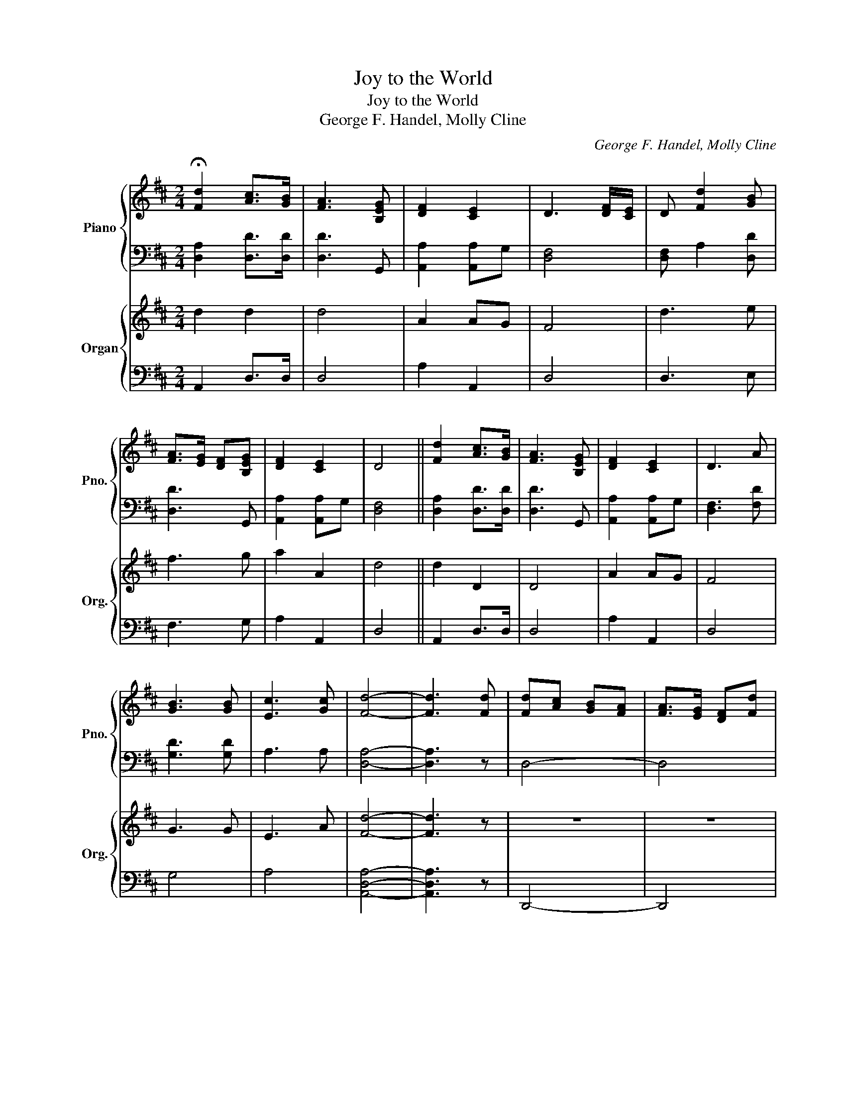 X:1
T:Joy to the World
T:Joy to the World
T:George F. Handel, Molly Cline
C:George F. Handel, Molly Cline
%%score { 1 | 2 } { 3 | 4 }
L:1/8
M:2/4
K:D
V:1 treble nm="Piano" snm="Pno."
V:2 bass 
V:3 treble nm="Organ" snm="Org."
V:4 bass 
V:1
 !fermata![Fd]2 [Ac]>[GB] | [FA]3 [B,EG] | [DF]2 [CE]2 | D3 [DF]/[CE]/ | D [Fd]2 [GB] | %5
 [FA]>[EG] [DF][B,EG] | [DF]2 [CE]2 | D4 || [Fd]2 [Ac]>[GB] | [FA]3 [B,EG] | [DF]2 [CE]2 | D3 A | %12
 [GB]3 [GB] | [Ec]3 [Gc] | [Fd]4- | [Fd]3 [Fd] | [Fd][Ac] [GB][FA] | [FA]>[EG] [DF][Fd] | %18
 [Fd][Ac] [GB][FA] | [FA]>[EG] [DF][DF] | [DF][DF] [DF][DF]/[EG]/ | [FA]3 [EG]/[DF]/ | %22
 [CE][CE] [CE][CE]/[DF]/ | [EG]3 [DF]/[CE]/ | D [Fd]2 [GB] | [FA]>[EG] [DF][B,EG] | [DF]2 [CE]2 | %27
 !fermata!D4 | z4 | z4 | z4 | z4 | B2 G2 | c2 A2 | d4- | d4 | z4 | z4 | DA df | [ad']4 | z4 | z4 | %42
 z4 | z4 | z4 | z4 | FA ce | !fermata![ad']4 | [Fd]2 [Ac]>[GB] | [FA]3 [B,EG] | [DF]2 [CE]2 | %51
 D3 z | [Bb]2 [Bb]2 | [Gg]2 [Gg]2 | [Ff]4- | [Ff]3 [Fd] | [Fd][Ac] [GB][FA] | [FA]>[EG] [DF][Fd] | %58
 [Fd][Ac] [GB][FA] | [FA]>[EG] [DF][DF] | [DF][DF] [DF][DF]/[EG]/ | [FA]3 [EG]/[DF]/ | %62
 [CE][CE] [CE][CE]/[DF]/ | [EG]3 [DF]/[CE]/ | D [Fd]2 [GB] | [FA]>[EG] [DF][B,EG] | [DF]2 [CE]2 | %67
 !fermata!D4 | [Fd]2 [Ac]>[GB] | [FA]3 [B,EG] | [DF]2 [CE]2 | D3 A | [GB]3 [GB] | [Ec]3 [Gc] | %74
 [Fd]4- | [Fd]3 d | [Fd-]A GF | F>E [Dd][Fd-] | FA GF | F>E [Dd][DF] | [DF][DF] [DF][DF]/[EG]/ | %81
 [FA]3 [EG]/[DF]/ | [CE][CE] [CE][CE]/[DF]/ | [EG]3 [DF]/[CE]/ | D [Fd]2 [GB] | %85
 [FA]>[EG] [DF][B,EG] | [DF]2 [CE]2 | D4 |] %88
V:2
 [D,A,]2 [D,D]>[D,D] | [D,D]3 G,, | [A,,A,]2 [A,,A,]G, | [D,F,]4 | [D,F,] A,2 [D,D] | [D,D]3 G,, | %6
 [A,,A,]2 [A,,A,]G, | [D,F,]4 || [D,A,]2 [D,D]>[D,D] | [D,D]3 G,, | [A,,A,]2 [A,,A,]G, | %11
 [D,F,]3 [F,D] | [G,D]3 [G,D] | A,3 A, | [D,A,]4- | [D,A,]3 z | D,4- | D,4 | D,4- | D,4 | %20
 z z z [D,A,] | [D,A,][D,A,] [D,A,][D,A,] | A,3 A,, | A,,A,, A,,A,, | [D,F,] A,2 [D,D] | %25
 [D,D]3 G,, | [A,,A,]2 [A,,A,]G, | [D,F,]4 | z4 | z4 | z4 | z4 | [B,,,B,,]2 [G,,,G,,]2 | %33
 [C,C]2 [A,,A,]2 | [D,D]4- | [D,D]4 | D,,A,, D,F, | A, D3 | z4 | z4 | D,,A,, D,F, | A,D D,D,, | %42
 A,,,A,, C,E, | A,C A,E, | D,,A,, D,F, | A, D3 | z4 | z4 | [D,A,]2 [D,D]>[D,D] | [D,D]3 G,, | %50
 [A,,A,]2 [A,,A,]G, | [D,F,]3 z | D,4 | A,,4 | D,4- | D,4 | D,4- | D,4 | D,4- | D,4 | z z z z | %61
 z4 | A,3 A,, | A,,A,, A,,A,, | [D,F,] A,2 [D,D] | [D,D]3 G,, | [A,,A,]2 [A,,A,]G, | [D,F,]4 | %68
 [D,A,]2 [D,D]>[D,D] | [D,D]3 G,, | [A,,A,]2 [A,,A,]G, | [D,F,]3 [F,D] | [G,D]3 [G,D] | A,3 A, | %74
 [D,A,]4- | [D,A,]3 z | D,D, D,D, | D,D, D,D, | D,D, D,D, | D,D, D, z | [F,,D,]2 [F,,D,]2 | %81
 [F,,D,]2 [F,,D,]2 | [E,,A,,]2 [E,,A,,]2 | A,,A,, A,,[A,,A,] | [D,F,] A,2 [D,D] | [D,D]3 G,, | %86
 [A,,A,]2 [A,,A,]G, | [D,F,]4 |] %88
V:3
 d2 d2 | d4 | A2 AG | F4 | d3 e | f3 g | a2 A2 | d4 || d2 D2 | D4 | A2 AG | F4 | G3 G | E3 A | %14
 [Fd]4- | [Fd]3 z | z4 | z4 | z4 | z4 | z4 | z4 | z4 | z4 | D3 E | F3 G | A2 A,2 | !fermata!A4 | %28
 [Fd]2 [Ac]>[GB] | [FA]3 [B,EG] | [DF]2 [CE]2 | D3 A | [GB]3 [GB] | [Ec]3 [Gc] | [Fd]4- | %35
 [Fd]3 [Fd] | [Fd][Ac] [GB][FA] | [FA]>[EG] [DF][Fd] | [Fd][Ac] [GB][FA] | [FA]>[EG] [DF][DF] | %40
 [DF][DF] [DF][DF]/[EG]/ | [FA]3 [EG]/[DF]/ | [CE][CE] [CE][CE]/[DF]/ | [EG]3 [DF]/[CE]/ | %44
 D [Fd]2 [GB] | [FA]>[EG] [DF][B,EG] | [DF]2 [CE]2 | !fermata!D4 | F2 A2 | F2 D2 | D2 E2 | F3 A | %52
 [GB]3 [GB] | [Ec]3 [Gc] | [Fd]4- | [Fd]3 z | z4 | z4 | D4- | D4 | z z z A | A2 A2 | A,4 | z4 | %64
 A2 G2 | F2 E2 | A2 e2 | !fermata!f4 | [Fd]2 [Ac]>[GB] | [FA]3 [B,EG] | [DF]2 [CE]2 | D3 A | %72
 [GB]3 [GB] | [Ec]3 [Gc] | [Fd]4- | [Fd]3 d | [D-d]c BA | A>G F[Dd] | [D-d]c BA | A>G [DF][DF] | %80
 FD DD | [DF]3 G | EA, A,A, | A,A, A, z | d3 e | f3 g | a2 a2 | a4 |] %88
V:4
 A,,2 D,>D, | D,4 | A,2 A,,2 | D,4 | D,3 E, | F,3 G, | A,2 A,,2 | D,4 || A,,2 D,>D, | D,4 | %10
 A,2 A,,2 | D,4 | G,4 | A,4 | [A,,D,A,]4- | [A,,D,A,]3 z | D,,4- | D,,4 | [D,,D,]4- | [D,,D,]4 | %20
 z z z [D,A,]- | [D,A,]2 [A,,D,A,]2 | [A,,,A,,]3 [A,,,A,,] | [A,,,A,,]2 [A,,,A,,]2 | D,3 E, | %25
 F,3 G, | A,2 A,,2 | D,4 | [D,A,]2 [D,D]>[D,D] | [D,D]3 G,, | [A,,A,]2 [A,,A,]G, | [D,F,]3 [F,D] | %32
 [G,D]3 [G,D] | A,3 A, | [D,A,]4- | [D,A,]3 z | D,4- | D,4 | D,4- | D,4 | z2 z [D,A,] | %41
 [D,A,][D,A,] [D,A,][D,A,] | A,3 A,, | A,,A,, A,,A,, | [D,F,] A,2 [D,D] | [D,D]3 G,, | %46
 [A,,A,]2 [A,,A,]G, | [D,F,]4 | [D,,D,]4 | [D,,D,]2 A,,2 | D,,2 E,,2 | z3 [F,D] | [G,D]3 [G,D] | %53
 A,3 A, | [D,A,]4- | [D,A,]3 z | [D,,D,]4- | [D,,D,]4 | [D,,D,]4- | [D,,D,]4 | z z z [D,A,] | %61
 [D,A,]2 [D,A,]2 | [A,,,A,,]3 [A,,,A,,] | [A,,,A,,]2 [A,,,A,,]2 | [F,,D,]2 [A,,E,]2 | [D,F,]2 G,2 | %66
 A,2 A,,2 | D,4 | [D,A,]2 [D,D]>[D,D] | [D,D]3 G,, | [A,,A,]2 [A,,A,]G, | [D,F,]3 [F,D] | %72
 [G,D]3 [G,D] | A,3 A, | [D,A,]4- | [D,A,]3 z | [D,,D,]2 [D,,D,]2 | [D,,D,]2 [D,,D,]2 | %78
 [D,,D,]2 [D,,D,]2 | [D,,D,]2 [D,,D,]2 | [D,,D,]2 [D,,A,,]2 | [D,,A,,]2 [D,,A,,]2 | %82
 [A,,C,]2 [A,,C,]2 | [C,E,]4 | D,3 E, | F,E, F,G, | A,^G, A,A,, | [A,,D,]4 |] %88

